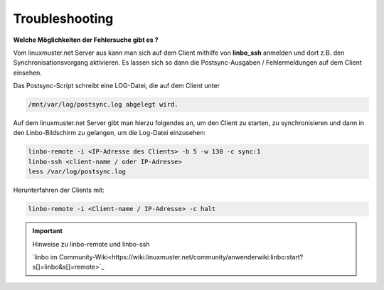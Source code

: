 Troubleshooting
===============

**Welche Möglichkeiten der Fehlersuche gibt es ?**

Vom linuxmuster.net Server aus kann man sich auf dem Client mithilfe 
von **linbo_ssh** anmelden und dort z.B. den Synchronisationsvorgang 
aktivieren. Es lassen sich so dann die Postsync-Ausgaben / Fehlermeldungen 
auf dem Client einsehen.

Das Postsync-Script schreibt eine LOG-Datei, die auf dem Client unter 

.. code:: bash

    /mnt/var/log/postsync.log abgelegt wird.


Auf dem linuxmuster.net Server gibt man hierzu folgendes an, um den Client 
zu starten, zu synchronisieren und dann in den Linbo-Bildschirm zu gelangen, 
um die Log-Datei einzusehen:

.. code:: bash
   

   linbo-remote -i <IP-Adresse des Clients> -b 5 -w 130 -c sync:1
   linbo-ssh <client-name / oder IP-Adresse>
   less /var/log/postsync.log

Herunterfahren der Clients mit:

.. code:: bash

   linbo-remote -i <Client-name / IP-Adresse> -c halt

.. important:: Hinweise zu linbo-remote und linbo-ssh

   `linbo im Community-Wiki<https://wiki.linuxmuster.net/community/anwenderwiki:linbo:start?s[]=linbo&s[]=remote>`_
   
   
..
   https://www.linuxmuster.net/wiki/dokumentation:handbuch:linbo:linbo.remote
  
..  
   https://www.linuxmuster.net/wiki/dokumentation:handbuch51:clients:linbo:linbo_remote?s[]=linbo&s[]=ssh




  


